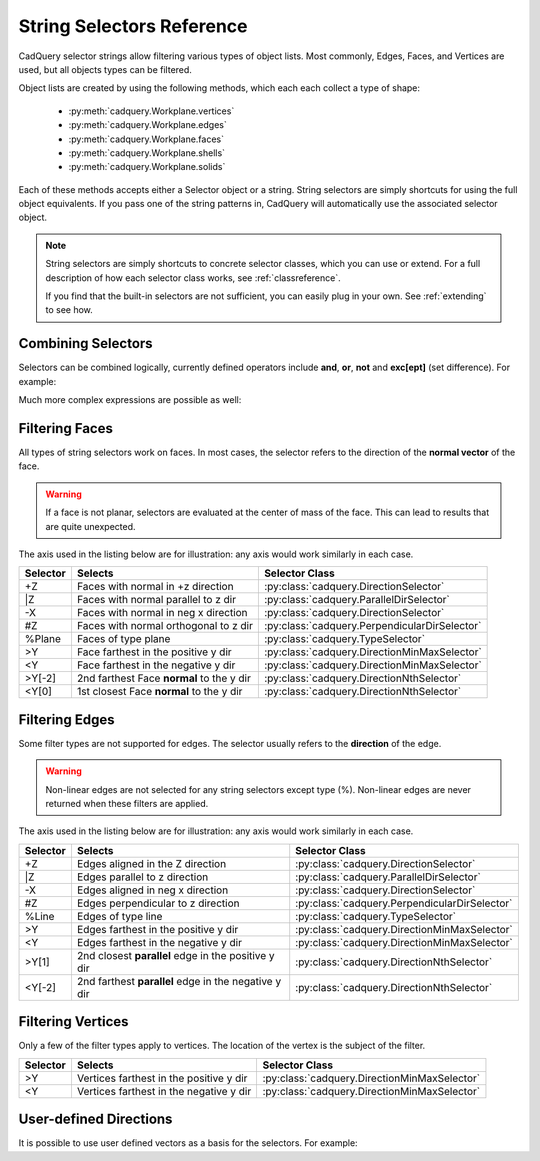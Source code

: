 .. _selector_reference:

String Selectors Reference
=============================


CadQuery selector strings allow filtering various types of object lists. Most commonly, Edges, Faces, and Vertices are
used, but all objects types can be filtered.

Object lists are created by using the following methods, which each each collect a type of shape:

    * :py:meth:`cadquery.Workplane.vertices`
    * :py:meth:`cadquery.Workplane.edges`
    * :py:meth:`cadquery.Workplane.faces`
    * :py:meth:`cadquery.Workplane.shells`
    * :py:meth:`cadquery.Workplane.solids`

Each of these methods accepts either a Selector object or a string. String selectors are simply
shortcuts for using the full object equivalents. If you pass one of the string patterns in,
CadQuery will automatically use the associated selector object.


.. note::

    String selectors are simply shortcuts to concrete selector classes, which you can use or
    extend. For a full description of how each selector class works, see :ref:`classreference`.

    If you find that the built-in selectors are not sufficient, you can easily plug in your own.
    See :ref:`extending` to see how.


Combining Selectors
--------------------------

Selectors can be combined logically, currently defined operators include **and**, **or**, **not** and **exc[ept]** (set difference).  For example:

.. cadquery::

    result = (
        cq.Workplane("XY")
        .box(2, 2, 2)
        .edges("|Z and >Y")
        .chamfer(0.2)
    )

Much more complex expressions are possible as well:

.. cadquery::

    result = (
        cq.Workplane("XY")
        .box(2, 2, 2)
        .faces(">Z")
        .shell(-0.2)
        .faces(">Z")
        .edges("not(<X or >X or <Y or >Y)")
        .chamfer(0.1)
    )

.. _filteringfaces:

Filtering Faces
----------------

All types of string selectors work on faces.  In most cases, the selector refers to the direction
of the **normal vector** of the face.

.. warning::

    If a face is not planar, selectors are evaluated at the center of mass of the face. This can lead
    to results that are quite unexpected.

The axis used in the listing below are for illustration: any axis would work similarly in each case.

=========   =========================================  =======================================================
Selector    Selects                                    Selector Class
=========   =========================================  =======================================================
+Z          Faces with normal in +z direction          :py:class:`cadquery.DirectionSelector`
\|Z         Faces with normal parallel to z dir        :py:class:`cadquery.ParallelDirSelector`
-X          Faces with normal in neg x direction       :py:class:`cadquery.DirectionSelector`
#Z          Faces with normal orthogonal to z dir      :py:class:`cadquery.PerpendicularDirSelector`
%Plane      Faces of type plane                        :py:class:`cadquery.TypeSelector`
>Y          Face farthest in the positive y dir        :py:class:`cadquery.DirectionMinMaxSelector`
<Y          Face farthest in the negative y dir        :py:class:`cadquery.DirectionMinMaxSelector`
>Y[-2]      2nd farthest Face **normal** to the y dir  :py:class:`cadquery.DirectionNthSelector`
<Y[0]       1st closest Face **normal** to the y dir   :py:class:`cadquery.DirectionNthSelector`
=========   =========================================  =======================================================


.. _filteringedges:

Filtering Edges
----------------

Some filter types are not supported for edges. The selector usually refers to the **direction** of the edge.

.. warning::

    Non-linear edges are not selected for any string selectors except type (%). Non-linear edges
    are never returned when these filters are applied.

The axis used in the listing below are for illustration: any axis would work similarly in each case.


========  ====================================================  =============================================
Selector  Selects                                               Selector Class
========  ====================================================  =============================================
+Z        Edges aligned in the Z direction                      :py:class:`cadquery.DirectionSelector`
\|Z       Edges parallel to z direction                         :py:class:`cadquery.ParallelDirSelector`
-X        Edges aligned in neg x direction                      :py:class:`cadquery.DirectionSelector`
#Z        Edges perpendicular to z direction                    :py:class:`cadquery.PerpendicularDirSelector`
%Line     Edges of type line                                    :py:class:`cadquery.TypeSelector`
>Y        Edges farthest in the positive y dir                  :py:class:`cadquery.DirectionMinMaxSelector`
<Y        Edges farthest in the negative y dir                  :py:class:`cadquery.DirectionMinMaxSelector`
>Y[1]     2nd closest **parallel** edge in the positive y dir   :py:class:`cadquery.DirectionNthSelector`
<Y[-2]    2nd farthest **parallel** edge in the negative y dir  :py:class:`cadquery.DirectionNthSelector`
========  ====================================================  =============================================


.. _filteringvertices:

Filtering Vertices
-------------------

Only a few of the filter types apply to vertices. The location of the vertex is the subject of the filter.

=========   =======================================    =======================================================
Selector    Selects                                    Selector Class
=========   =======================================    =======================================================
>Y          Vertices farthest in the positive y dir    :py:class:`cadquery.DirectionMinMaxSelector`
<Y          Vertices farthest in the negative y dir    :py:class:`cadquery.DirectionMinMaxSelector`
=========   =======================================    =======================================================

User-defined Directions
-----------------------

It is possible to use user defined vectors as a basis for the selectors. For example:

.. cadquery::

    result = cq.Workplane("XY").box(10, 10, 10)

    # chamfer only one edge
    result = result.edges('>(-1, 1, 0)').chamfer(1)
